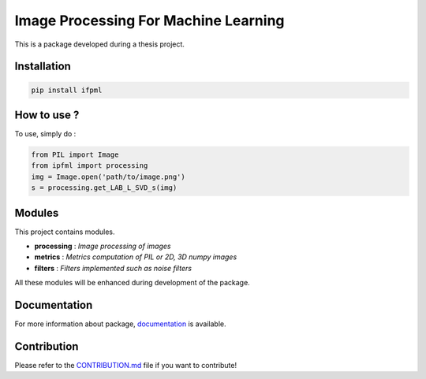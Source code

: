 Image Processing For Machine Learning
=====================================

This is a package developed during a thesis project.

Installation
------------

.. code:: bash

   pip install ifpml

How to use ?
------------

To use, simply do :

.. code:: python

   from PIL import Image
   from ipfml import processing
   img = Image.open('path/to/image.png')
   s = processing.get_LAB_L_SVD_s(img)


Modules
-------

This project contains modules.

- **processing** : *Image processing of images*
- **metrics** : *Metrics computation of PIL or 2D, 3D numpy images*
- **filters** : *Filters implemented such as noise filters*

All these modules will be enhanced during development of the package.

Documentation
-------------

For more information about package, documentation_ is available.

.. _documentation: https://jbuisine.github.io/IPFML/

Contribution
------------

Please refer to the CONTRIBUTION.md_ file if you want to contribute!

.. _CONTRIBUTION.md: https://github.com/jbuisine/IPFML/blob/master/CONTRIBUTION.md 
